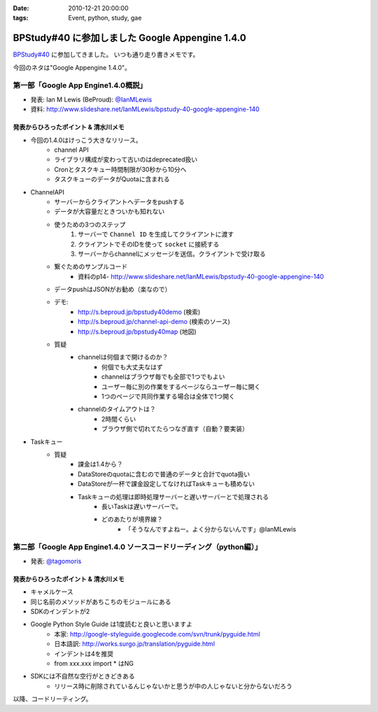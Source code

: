 :date: 2010-12-21 20:00:00
:tags: Event, python, study, gae

===========================================================
BPStudy#40 に参加しました Google Appengine 1.4.0
===========================================================

`BPStudy#40`_ に参加してきました。
いつも通り走り書きメモです。

.. _`BPStudy#40`: http://atnd.org/events/10717

今回のネタは"Google Appengine 1.4.0"。

第一部「Google App Engine1.4.0概説」
-------------------------------------------------------------

* 発表: Ian M Lewis (BeProud): `@IanMLewis`_

* 資料: http://www.slideshare.net/IanMLewis/bpstudy-40-google-appengine-140

.. _`@IanMLewis`: http://twitter.com/IanMLewis


発表からひろったポイント & 清水川メモ
~~~~~~~~~~~~~~~~~~~~~~~~~~~~~~~~~~~~~~~~~
* 今回の1.4.0はけっこう大きなリリース。
    * channel API
    * ライブラリ構成が変わって古いのはdeprecated扱い
    * Cronとタスクキュー時間制限が30秒から10分へ
    * タスクキューのデータがQuotaに含まれる

* ChannelAPI
    * サーバーからクライアントへデータをpushする
    * データが大容量だときついかも知れない
    * 使うための3つのステップ
        1. サーバーで ``Channel ID`` を生成してクライアントに渡す
        2. クライアントでそのIDを使って ``socket`` に接続する
        3. サーバーからchannelにメッセージを送信。クライアントで受け取る
    * 繋ぐためのサンプルコード
        * 資料のp14- http://www.slideshare.net/IanMLewis/bpstudy-40-google-appengine-140
    * データpushはJSONがお勧め（楽なので）
    * デモ:
        * http://s.beproud.jp/bpstudy40demo (検索)
        * http://s.beproud.jp/channel-api-demo (検索のソース)
        * http://s.beproud.jp/bpstudy40map (地図)
    * 質疑
        * channelは何個まで開けるのか？
            * 何個でも大丈夫なはず
            * channelはブラウザ毎でも全部で1つでもよい
            * ユーザー毎に別の作業をするページならユーザー毎に開く
            * 1つのページで共同作業する場合は全体で1つ開く
        * channelのタイムアウトは？
            * 2時間くらい
            * ブラウザ側で切れてたらつなぎ直す（自動？要実装）

* Taskキュー
    * 質疑
        * 課金は1.4から？
        * DataStoreのquotaに含むので普通のデータと合計でquota扱い
        * DataStoreが一杯で課金設定してなければTaskキューも積めない
        * Taskキューの処理は即時処理サーバーと遅いサーバーとで処理される
            * 長いTaskは遅いサーバーで。
            * どのあたりが境界線？
                * 「そうなんですよねー。よく分からないんです」@IanMLewis


第二部「Google App Engine1.4.0 ソースコードリーディング（python編）」
-----------------------------------------------------------------------

* 発表: `@tagomoris`_

.. _`@tagomoris`: http://twitter.com/tagomoris

発表からひろったポイント & 清水川メモ
~~~~~~~~~~~~~~~~~~~~~~~~~~~~~~~~~~~~~~~~~
* キャメルケース
* 同じ名前のメソッドがあちこちのモジュールにある
* SDKのインデントが2
* Google Python Style Guide は1度読むと良いと思いますよ
    * 本家: http://google-styleguide.googlecode.com/svn/trunk/pyguide.html
    * 日本語訳: http://works.surgo.jp/translation/pyguide.html
    * インデントは4を推奨
    * from xxx.xxx import * はNG
* SDKには不自然な空行がときどきある
    * リリース時に削除されているんじゃないかと思うが中の人じゃないと分からないだろう

以降、コードリーティング。


.. :extend type: text/x-rst
.. :extend:

